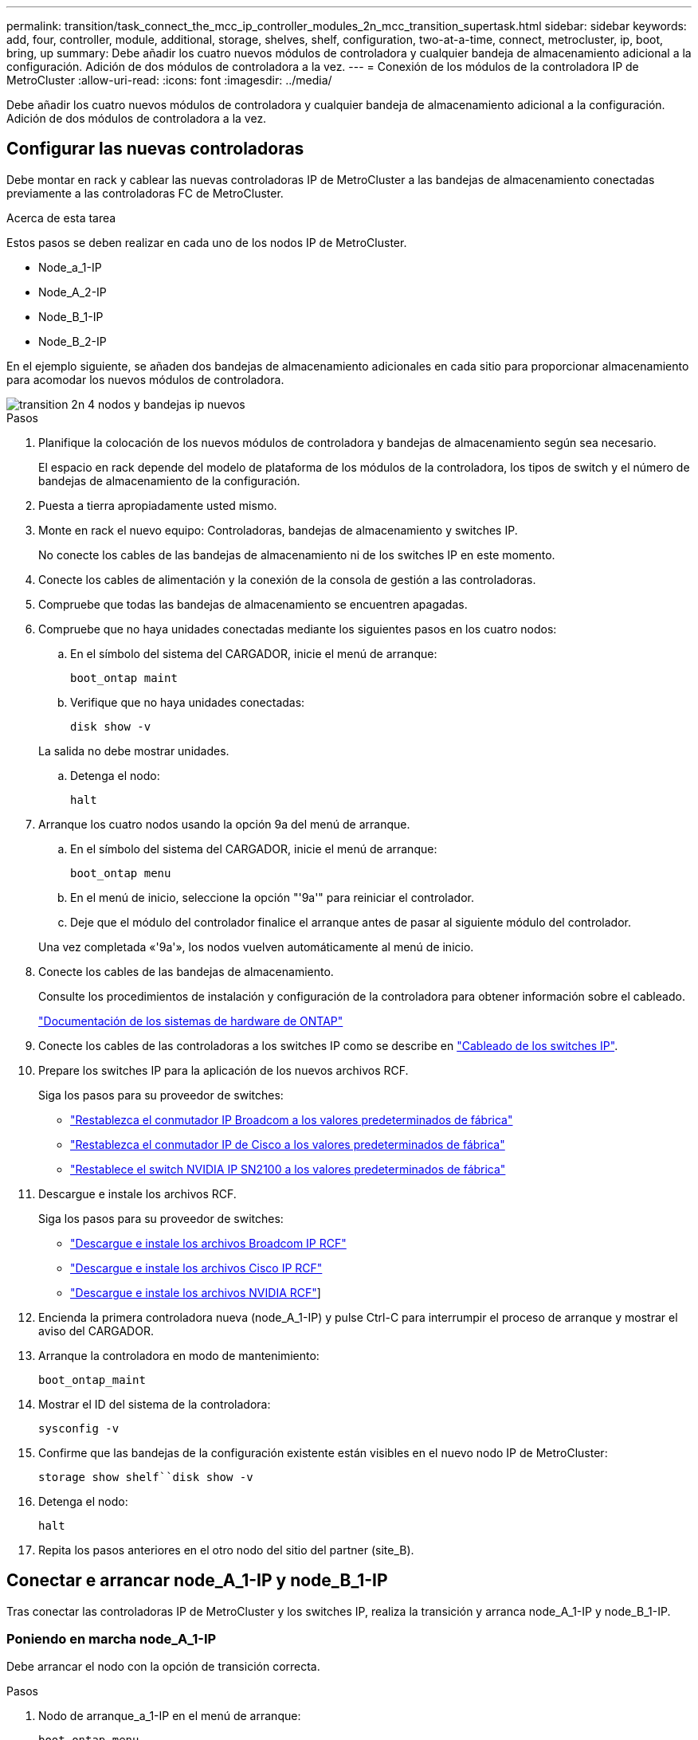 ---
permalink: transition/task_connect_the_mcc_ip_controller_modules_2n_mcc_transition_supertask.html 
sidebar: sidebar 
keywords: add, four, controller, module, additional, storage, shelves, shelf, configuration, two-at-a-time, connect, metrocluster, ip, boot, bring, up 
summary: Debe añadir los cuatro nuevos módulos de controladora y cualquier bandeja de almacenamiento adicional a la configuración. Adición de dos módulos de controladora a la vez. 
---
= Conexión de los módulos de la controladora IP de MetroCluster
:allow-uri-read: 
:icons: font
:imagesdir: ../media/


[role="lead"]
Debe añadir los cuatro nuevos módulos de controladora y cualquier bandeja de almacenamiento adicional a la configuración. Adición de dos módulos de controladora a la vez.



== Configurar las nuevas controladoras

Debe montar en rack y cablear las nuevas controladoras IP de MetroCluster a las bandejas de almacenamiento conectadas previamente a las controladoras FC de MetroCluster.

.Acerca de esta tarea
Estos pasos se deben realizar en cada uno de los nodos IP de MetroCluster.

* Node_a_1-IP
* Node_A_2-IP
* Node_B_1-IP
* Node_B_2-IP


En el ejemplo siguiente, se añaden dos bandejas de almacenamiento adicionales en cada sitio para proporcionar almacenamiento para acomodar los nuevos módulos de controladora.

image::../media/transition_2n_4_new_ip_nodes_and_shelves.png[transition 2n 4 nodos y bandejas ip nuevos]

.Pasos
. Planifique la colocación de los nuevos módulos de controladora y bandejas de almacenamiento según sea necesario.
+
El espacio en rack depende del modelo de plataforma de los módulos de la controladora, los tipos de switch y el número de bandejas de almacenamiento de la configuración.

. Puesta a tierra apropiadamente usted mismo.
. Monte en rack el nuevo equipo: Controladoras, bandejas de almacenamiento y switches IP.
+
No conecte los cables de las bandejas de almacenamiento ni de los switches IP en este momento.

. Conecte los cables de alimentación y la conexión de la consola de gestión a las controladoras.
. Compruebe que todas las bandejas de almacenamiento se encuentren apagadas.
. Compruebe que no haya unidades conectadas mediante los siguientes pasos en los cuatro nodos:
+
.. En el símbolo del sistema del CARGADOR, inicie el menú de arranque:
+
`boot_ontap maint`

.. Verifique que no haya unidades conectadas:
+
`disk show -v`

+
La salida no debe mostrar unidades.

.. Detenga el nodo:
+
`halt`



. Arranque los cuatro nodos usando la opción 9a del menú de arranque.
+
.. En el símbolo del sistema del CARGADOR, inicie el menú de arranque:
+
`boot_ontap menu`

.. En el menú de inicio, seleccione la opción "'9a'" para reiniciar el controlador.
.. Deje que el módulo del controlador finalice el arranque antes de pasar al siguiente módulo del controlador.


+
Una vez completada «'9a'», los nodos vuelven automáticamente al menú de inicio.

. Conecte los cables de las bandejas de almacenamiento.
+
Consulte los procedimientos de instalación y configuración de la controladora para obtener información sobre el cableado.

+
https://docs.netapp.com/platstor/index.jsp["Documentación de los sistemas de hardware de ONTAP"^]

. Conecte los cables de las controladoras a los switches IP como se describe en link:../install-ip/using_rcf_generator.html["Cableado de los switches IP"].
. Prepare los switches IP para la aplicación de los nuevos archivos RCF.
+
Siga los pasos para su proveedor de switches:

+
** link:../install-ip/task_switch_config_broadcom.html#resetting-the-broadcom-ip-switch-to-factory-defaults["Restablezca el conmutador IP Broadcom a los valores predeterminados de fábrica"]
** link:../install-ip/task_switch_config_cisco.html#resetting-the-cisco-ip-switch-to-factory-defaults["Restablezca el conmutador IP de Cisco a los valores predeterminados de fábrica"]
** link:../install-ip/task_switch_config_nvidia.html#reset-the-nvidia-ip-sn2100-switch-to-factory-defaults["Restablece el switch NVIDIA IP SN2100 a los valores predeterminados de fábrica"]


. Descargue e instale los archivos RCF.
+
Siga los pasos para su proveedor de switches:

+
** link:../install-ip/task_switch_config_broadcom.html["Descargue e instale los archivos Broadcom IP RCF"]
** link:../install-ip/task_switch_config_cisco.html["Descargue e instale los archivos Cisco IP RCF"]
** link:../install-ip/task_switch_config_nvidia.html#download-and-install-the-nvidia-rcf-files["Descargue e instale los archivos NVIDIA RCF"]]


. Encienda la primera controladora nueva (node_A_1-IP) y pulse Ctrl-C para interrumpir el proceso de arranque y mostrar el aviso del CARGADOR.
. Arranque la controladora en modo de mantenimiento:
+
`boot_ontap_maint`

. Mostrar el ID del sistema de la controladora:
+
`sysconfig -v`

. Confirme que las bandejas de la configuración existente están visibles en el nuevo nodo IP de MetroCluster:
+
`storage show shelf``disk show -v`

. Detenga el nodo:
+
`halt`

. Repita los pasos anteriores en el otro nodo del sitio del partner (site_B).




== Conectar e arrancar node_A_1-IP y node_B_1-IP

Tras conectar las controladoras IP de MetroCluster y los switches IP, realiza la transición y arranca node_A_1-IP y node_B_1-IP.



=== Poniendo en marcha node_A_1-IP

Debe arrancar el nodo con la opción de transición correcta.

.Pasos
. Nodo de arranque_a_1-IP en el menú de arranque:
+
`boot_ontap menu`

. Ejecute el siguiente comando en el símbolo del sistema del menú de arranque para iniciar la transición:
+
`boot_after_mcc_transition`

+
** Este comando reasigna todos los discos propiedad de node_A_1-FC a node_A_1-IP.
+
*** Los discos Node_A_1-FC se asignan a node_A_1-IP
*** Los discos Node_B_1-FC se asignan a node_B_1-IP


** El comando también realiza automáticamente otras reasignaciones de ID del sistema necesarias para que los nodos IP de MetroCluster puedan arrancar en la solicitud de ONTAP.
** Si el comando boot_after_mcc_Transition falla por cualquier motivo, debe volver a ejecutarse desde el menú de inicio.
+
[NOTE]
====
*** Si aparece el siguiente solicitud de, introduzca Ctrl-C para continuar. Comprobando estado DR de MCC... [Enter Ctrl-C(resume), S(status), L(link)]_
*** Si el volumen raíz estaba cifrado, el nodo se detiene con el siguiente mensaje. Detener el sistema, ya que el volumen raíz está cifrado (cifrado de volúmenes de NetApp) y se produjo un error en la importación de claves. Si este clúster está configurado con un administrador de claves externo (KMIP), compruebe el estado de los servidores de claves.


====
+
[listing]
----

Please choose one of the following:
(1) Normal Boot.
(2) Boot without /etc/rc.
(3) Change password.
(4) Clean configuration and initialize all disks.
(5) Maintenance mode boot.
(6) Update flash from backup config.
(7) Install new software first.
(8) Reboot node.
(9) Configure Advanced Drive Partitioning. Selection (1-9)? `boot_after_mcc_transition`
This will replace all flash-based configuration with the last backup to disks. Are you sure you want to continue?: yes

MetroCluster Transition: Name of the MetroCluster FC node: `node_A_1-FC`
MetroCluster Transition: Please confirm if this is the correct value [yes|no]:? y
MetroCluster Transition: Disaster Recovery partner sysid of MetroCluster FC node node_A_1-FC: `systemID-of-node_B_1-FC`
MetroCluster Transition: Please confirm if this is the correct value [yes|no]:? y
MetroCluster Transition: Disaster Recovery partner sysid of local MetroCluster IP node: `systemID-of-node_B_1-IP`
MetroCluster Transition: Please confirm if this is the correct value [yes|no]:? y
----


. Si se cifran los volúmenes de datos, restaure las claves con el comando correcto para la configuración de gestión de claves.
+
[cols="1,2"]
|===


| Si está usando... | Se usa este comando... 


 a| 
*Gestión de claves a bordo*
 a| 
`security key-manager onboard sync`

Para obtener más información, consulte https://docs.netapp.com/ontap-9/topic/com.netapp.doc.pow-nve/GUID-E4AB2ED4-9227-4974-A311-13036EB43A3D.html["Restauración de las claves de cifrado de gestión de claves incorporadas"^].



 a| 
*Gestión de claves externas*
 a| 
`security key-manager key query -node node-name`

Para obtener más información, consulte https://docs.netapp.com/ontap-9/topic/com.netapp.doc.pow-nve/GUID-32DA96C3-9B04-4401-92B8-EAF323C3C863.html["Restauración de claves de cifrado de gestión de claves externas"^].

|===
. Si el volumen raíz está cifrado, utilice el procedimiento en link:../transition/task_connect_the_mcc_ip_controller_modules_2n_mcc_transition_supertask.html#recovering-key-management-if-the-root-volume-is-encrypted["Se recupera la gestión de claves si el volumen raíz se cifra"].




=== Se recupera la gestión de claves si el volumen raíz se cifra

Si el volumen raíz está cifrado, se deben utilizar comandos de arranque especiales para restaurar la gestión de claves.

.Antes de empezar
Usted debe tener las passphrases juntado antes.

.Pasos
. Si se utiliza la gestión de claves incorporada, realice los siguientes subpasos para restaurar la configuración.
+
.. Desde el símbolo del sistema del CARGADOR, muestre el menú de arranque:
+
`boot_ontap menu`

.. Seleccione la opción «»(10) establecer secretos de recuperación de gestión de claves a bordo» en el menú de arranque.
+
Responda según corresponda a las preguntas:

+
[listing]
----
This option must be used only in disaster recovery procedures. Are you sure? (y or n): y
Enter the passphrase for onboard key management: passphrase
Enter the passphrase again to confirm: passphrase

Enter the backup data: backup-key
----
+
El sistema se inicia en el menú de inicio.

.. Introduzca la opción «'6'» en el menú de inicio.
+
Responda según corresponda a las preguntas:

+
[listing]
----
This will replace all flash-based configuration with the last backup to
disks. Are you sure you want to continue?: y

Following this, the system will reboot a few times and the following prompt will be available continue by saying y

WARNING: System ID mismatch. This usually occurs when replacing a boot device or NVRAM cards!
Override system ID? {y|n} y
----
+
Tras los reinicios, el sistema estará en el aviso del CARGADOR.

.. Desde el símbolo del sistema del CARGADOR, muestre el menú de arranque:
+
`boot_ontap menu`

.. Seleccione de nuevo la opción «»(10) establecer secretos de recuperación de gestión de claves a bordo» desde el menú de inicio.
+
Responda según corresponda a las preguntas:

+
[listing]
----
This option must be used only in disaster recovery procedures. Are you sure? (y or n): `y`
Enter the passphrase for onboard key management: `passphrase`
Enter the passphrase again to confirm:`passphrase`

Enter the backup data:`backup-key`
----
+
El sistema se inicia en el menú de inicio.

.. Introduzca la opción «'1'» en el menú de inicio.
+
Si aparece el siguiente aviso, puede pulsar Ctrl+C para reanudar el proceso.

+
....
 Checking MCC DR state... [enter Ctrl-C(resume), S(status), L(link)]
....
+
El sistema arranca en el aviso de la ONTAP.

.. Restaure la gestión de claves incorporada:
+
`security key-manager onboard sync`

+
Responda según corresponda a las indicaciones, utilizando la frase de contraseña que ha recopilado anteriormente:

+
[listing]
----
cluster_A::> security key-manager onboard sync
Enter the cluster-wide passphrase for onboard key management in Vserver "cluster_A":: passphrase
----


. Si se utiliza la gestión de claves externas, realice los siguientes pasos para restaurar la configuración.
+
.. Establezca los bootargs necesarios:
+
`setenv bootarg.kmip.init.ipaddr ip-address`

+
`setenv bootarg.kmip.init.netmask netmask`

+
`setenv bootarg.kmip.init.gateway gateway-address`

+
`setenv bootarg.kmip.init.interface interface-id`

.. Desde el símbolo del sistema del CARGADOR, muestre el menú de arranque:
+
`boot_ontap menu`

.. Seleccione la opción «»(11) Configurar nodo para la gestión de claves externas» en el menú de arranque.
+
El sistema se inicia en el menú de inicio.

.. Introduzca la opción «'6'» en el menú de inicio.
+
El sistema arranca varias veces. Puede responder afirmativamente cuando se le pida que continúe con el proceso de arranque.

+
Tras los reinicios, el sistema estará en el aviso del CARGADOR.

.. Establezca los bootargs necesarios:
+
`setenv bootarg.kmip.init.ipaddr ip-address`

+
`setenv bootarg.kmip.init.netmask netmask`

+
`setenv bootarg.kmip.init.gateway gateway-address`

+
`setenv bootarg.kmip.init.interface interface-id`

.. Desde el símbolo del sistema del CARGADOR, muestre el menú de arranque:
+
`boot_ontap menu`

.. De nuevo, seleccione la opción "'(11) Configurar nodo para la gestión de claves externas" en el menú de inicio y responda a las indicaciones según sea necesario.
+
El sistema se inicia en el menú de inicio.

.. Restaure la gestión de claves externas:
+
`security key-manager external restore`







=== Creación de la configuración de red

Debe crear una configuración de red que coincida con la configuración de los nodos FC. Esto es así porque el nodo IP de MetroCluster reproduce la misma configuración cuando arranca, lo que significa que cuando arranque node_A_1-IP y node_B_1-IP, ONTAP intentará host LIF en los mismos puertos que se utilizaron en node_A_1-FC y node_B_1-FC respectivamente.

.Acerca de esta tarea
A medida que se crea la configuración de red, utilice el plan realizado en link:concept_requirements_for_fc_to_ip_transition_2n_mcc_transition.html["Asignar los puertos de los nodos FC de MetroCluster a los nodos IP de MetroCluster"] para ayudarle.


NOTE: Puede que se necesite más configuración para poner en marcha LIF de datos después de configurar los nodos IP de MetroCluster.

.Pasos
. Compruebe que todos los puertos del clúster estén en el dominio de retransmisión adecuado:
+
El espacio IP del clúster y el dominio de retransmisión del clúster son necesarios para crear las LIF del clúster

+
.. Vea los espacios IP:
+
`network ipspace show`

.. Cree espacios IP y asigne puertos de clúster según sea necesario.
+
http://docs.netapp.com/ontap-9/topic/com.netapp.doc.dot-cm-nmg/GUID-69120CF0-F188-434F-913E-33ACB8751A5D.html["Configurar espacios IP (solo administradores de clúster)"^]

.. Vea los dominios de retransmisión:
+
`network port broadcast-domain show`

.. Añada cualquier puerto de clúster a un dominio de retransmisión según sea necesario.
+
https://docs.netapp.com/ontap-9/topic/com.netapp.doc.dot-cm-nmg/GUID-003BDFCD-58A3-46C9-BF0C-BA1D1D1475F9.html["Agregar o quitar puertos de un dominio de retransmisión"^]

.. Vuelva a crear las VLAN y los grupos de interfaces según sea necesario.
+
La pertenencia a la VLAN y al grupo de interfaces puede ser diferente de la del nodo antiguo.

+
https://docs.netapp.com/ontap-9/topic/com.netapp.doc.dot-cm-nmg/GUID-8929FCE2-5888-4051-B8C0-E27CAF3F2A63.html["Creación de una VLAN"^]

+
https://docs.netapp.com/ontap-9/topic/com.netapp.doc.dot-cm-nmg/GUID-DBC9DEE2-EAB7-430A-A773-4E3420EE2AA1.html["Combinación de puertos físicos para crear grupos de interfaces"^]



. Compruebe que la configuración de MTU esté establecida correctamente para los puertos y el dominio de retransmisión y realice cambios mediante los siguientes comandos:
+
`network port broadcast-domain show`

+
`network port broadcast-domain modify -broadcast-domain _bcastdomainname_ -mtu _mtu-value_`





=== Configurar los puertos del clúster y las LIF del clúster

Debe configurar los puertos y las LIF del clúster. En el sitio a se tienen que realizar los siguientes pasos que se han iniciado con agregados raíz.

.Pasos
. Identifique la lista de LIF mediante el puerto de clúster que desee:
+
`network interface show -curr-port portname`

+
`network interface show -home-port portname`

. Para cada puerto de clúster, cambie el puerto de inicio de cualquiera de las LIF de ese puerto a otro puerto,
+
.. Entre en el modo de privilegio avanzado y escriba "'y'" cuando se le solicite continuar:
+
`set priv advanced`

.. Si la LIF que se está modificando es una LIF de datos:
+
`vserver config override -command "network interface modify -lif _lifname_ -vserver _vservername_ -home-port _new-datahomeport_"`

.. Si la LIF no es una LIF de datos:
+
`network interface modify -lif _lifname_ -vserver _vservername_ -home-port _new-datahomeport_`

.. Revierte los LIF modificados a su puerto raíz:
+
`network interface revert * -vserver _vserver_name_`

.. Compruebe que no hay ninguna LIF en el puerto del clúster:
+
`network interface show -curr-port _portname_`

+
`network interface show -home-port _portname_`

.. Elimine el puerto del dominio de difusión actual:
+
`network port broadcast-domain remove-ports -ipspace _ipspacename_ -broadcast-domain _bcastdomainname_ -ports _node_name:port_name_`

.. Añada el puerto al espacio IP del clúster y al dominio de retransmisión:
+
`network port broadcast-domain add-ports -ipspace Cluster -broadcast-domain Cluster -ports _node_name:port_name_`

.. Compruebe que el rol del puerto ha cambiado: `network port show`
.. Repita estos mismos pasos para cada puerto del clúster.
.. Volver al modo admin:
+
`set priv admin`



. Cree LIF de clúster en los nuevos puertos de clúster:
+
.. Para obtener la configuración automática mediante la dirección de enlace local para la LIF de clúster, utilice el siguiente comando:
+
`network interface create -vserver Cluster -lif _cluster_lifname_ -service-policy _default-cluster_ -home-node _a1name_ -home-port clusterport -auto true`

.. Para asignar una dirección IP estática a la LIF del clúster, utilice el siguiente comando:
+
`network interface create -vserver Cluster -lif _cluster_lifname_ -service-policy default-cluster -home-node _a1name_ -home-port _clusterport_ -address _ip-address_ -netmask _netmask_ -status-admin up`







=== Verificación de la configuración de LIF

Tras mover el almacenamiento de la controladora anterior, siguen presentes las LIF de gestión de nodos, las LIF de gestión de clústeres y las LIF de interconexión de clústeres. Si es necesario, debe mover las LIF a los puertos adecuados.

.Pasos
. Verifique si los LIF de gestión y los LIF de administración de clúster ya están en el puerto que desee:
+
`network interface show -service-policy default-management`

+
`network interface show -service-policy default-intercluster`

+
Si las LIF están en los puertos deseados, puede omitir el resto de los pasos de esta tarea y continuar a la siguiente tarea.

. Para cada LIF de nodo, gestión de clústeres o interconexión de clústeres que no estén en el puerto deseado, cambie el puerto de inicio de cualquiera de las LIF de ese puerto a otro puerto.
+
.. Reorganice el puerto deseado moviendo los LIF alojados en el puerto deseado a otro puerto:
+
`vserver config override -command "network interface modify -lif _lifname_ -vserver _vservername_ -home-port _new-datahomeport_"`

.. Revierte los LIF modificados a su nuevo puerto de inicio:
+
`vserver config override -command "network interface revert -lif _lifname_ -vserver _vservername"`

.. Si el puerto deseado no está en el espacio IP y el dominio de retransmisión correctos, quite el puerto del espacio IP actual y del dominio de retransmisión:
+
`network port broadcast-domain remove-ports -ipspace _current-ipspace_ -broadcast-domain _current-broadcast-domain_ -ports _controller-name:current-port_`

.. Mueva el puerto deseado al espacio IP y el dominio de retransmisión correctos:
+
`network port broadcast-domain add-ports -ipspace _new-ipspace_ -broadcast-domain _new-broadcast-domain_ -ports _controller-name:new-port_`

.. Compruebe que el rol del puerto ha cambiado:
+
`network port show`

.. Repita estos mismos pasos para cada puerto.


. Mueva los nodos, las LIF de gestión de clústeres y la LIF de interconexión de clústeres al puerto deseado:
+
.. Cambiar el puerto de inicio de la LIF:
+
`network interface modify -vserver _vserver_ -lif _node_mgmt_ -home-port _port_ -home-node _homenode_`

.. Revierte la LIF a su nuevo puerto de inicio:
+
`network interface revert -lif _node_mgmt_ -vserver _vservername_`

.. Cambie el puerto de inicio de la LIF de gestión del clúster:
+
`network interface modify -vserver _vserver_ -lif _cluster-mgmt-LIF-name_ -home-port _port_ -home-node _homenode_`

.. Revierte la LIF de gestión del clúster a su nuevo puerto de inicio:
+
`network interface revert -lif _cluster-mgmt-LIF-name_ -vserver _vservername_`

.. Cambie el puerto principal de la LIF de interconexión de clústeres:
+
`network interface modify -vserver _vserver_ -lif _intercluster-lif-name_ -home-node _nodename_ -home-port _port_`

.. Revierte la LIF de interconexión de clústeres a su nuevo puerto raíz:
+
`network interface revert -lif _intercluster-lif-name_ -vserver _vservername_`







== Nodos_A_2-IP y node_B_2-IP

Debe utilizar y configurar el nuevo nodo IP de MetroCluster en cada sitio, creando así un par de alta disponibilidad en cada sitio.



=== Nodos_A_2-IP y node_B_2-IP

Debe arrancar los nuevos módulos del controlador de uno en uno utilizando la opción correcta en el menú de inicio.

.Acerca de esta tarea
En estos pasos, arrancará los dos nodos nuevos, ampliando lo que había sido una configuración de dos nodos en una configuración de cuatro nodos.

Estos pasos se realizan en los siguientes nodos:

* Node_A_2-IP
* Node_B_2-IP


image::../media/transition_2n_booting_a_2_and_b_2.png[transición 2n arranque a 2 y b 2]

.Pasos
. Arranque los nuevos nodos mediante la opción de arranque «'9c'».
+
[listing]
----
Please choose one of the following:
(1) Normal Boot.
(2) Boot without /etc/rc.
(3) Change password.
(4) Clean configuration and initialize all disks.
(5) Maintenance mode boot.
(6) Update flash from backup config.
(7) Install new software first.
(8) Reboot node.
(9) Configure Advanced Drive Partitioning. Selection (1-9)? 9c
----
+
El nodo inicializa y arranca en el asistente de configuración del nodo, de forma similar a lo siguiente.

+
[listing]
----
Welcome to node setup
You can enter the following commands at any time:
"help" or "?" - if you want to have a question clarified,
"back" - if you want to change previously answered questions, and
"exit" or "quit" - if you want to quit the setup wizard.
Any changes you made before quitting will be saved.
To accept a default or omit a question, do not enter a value. .
.
.
----
+
Si la opción «'9c» no tiene éxito, siga los pasos siguientes para evitar posibles pérdidas de datos:

+
** No intente ejecutar la opción 9a.
** Desconecte físicamente las bandejas existentes que contienen datos de la configuración original de FC de MetroCluster (shelf_A_1, shelf_A_2, shelf_B_1, shelf_B_2).
** Póngase en contacto con el soporte técnico, haciendo referencia al artículo de la base de conocimientos https://kb.netapp.com/Advice_and_Troubleshooting/Data_Protection_and_Security/MetroCluster/MetroCluster_FC_to_IP_transition_-_Option_9c_Failing["Transición de FC a IP de MetroCluster: Fallo en la opción 9c"^].
+
https://mysupport.netapp.com/site/global/dashboard["Soporte de NetApp"^]



. Habilite la herramienta AutoSupport siguiendo las instrucciones del asistente.
. Responda a las solicitudes para configurar la interfaz de gestión de nodos.
+
[listing]
----
Enter the node management interface port: [e0M]:
Enter the node management interface IP address: 10.228.160.229
Enter the node management interface netmask: 225.225.252.0
Enter the node management interface default gateway: 10.228.160.1
----
. Compruebe que el modo de conmutación por error del almacenamiento está establecido en ha:
+
`storage failover show -fields mode`

+
Si el modo no es ha, configúrelo:

+
`storage failover modify -mode ha -node _localhost_`

+
A continuación, debe reiniciar el nodo para que el cambio surta efecto.

. Enumere los puertos del clúster:
+
`network port show`

+
Para obtener una sintaxis de comando completa, consulte la página man.

+
En el siguiente ejemplo, se muestran los puertos de red en cluster01:

+
[listing]
----

cluster01::> network port show
                                                             Speed (Mbps)
Node   Port      IPspace      Broadcast Domain Link   MTU    Admin/Oper
------ --------- ------------ ---------------- ----- ------- ------------
cluster01-01
       e0a       Cluster      Cluster          up     1500   auto/1000
       e0b       Cluster      Cluster          up     1500   auto/1000
       e0c       Default      Default          up     1500   auto/1000
       e0d       Default      Default          up     1500   auto/1000
       e0e       Default      Default          up     1500   auto/1000
       e0f       Default      Default          up     1500   auto/1000
cluster01-02
       e0a       Cluster      Cluster          up     1500   auto/1000
       e0b       Cluster      Cluster          up     1500   auto/1000
       e0c       Default      Default          up     1500   auto/1000
       e0d       Default      Default          up     1500   auto/1000
       e0e       Default      Default          up     1500   auto/1000
       e0f       Default      Default          up     1500   auto/1000
----
. Salga del asistente de configuración de nodos:
+
`exit`

. Inicie sesión en la cuenta de administrador con el nombre de usuario administrador.
. Una el clúster existente mediante el asistente Cluster Setup.
+
[listing]
----
:> cluster setup
Welcome to the cluster setup wizard.
You can enter the following commands at any time:
"help" or "?" - if you want to have a question clarified,
"back" - if you want to change previously answered questions, and "exit" or "quit" - if you want to quit the cluster setup wizard.
Any changes you made before quitting will be saved.
You can return to cluster setup at any time by typing "cluster setup". To accept a default or omit a question, do not enter a value.
Do you want to create a new cluster or join an existing cluster?
{create, join}:
join
----
. Una vez que haya completado el asistente de configuración del clúster y salga, compruebe que el clúster esté activo y que el nodo esté en buen estado:
+
`cluster show`

. Desactivar la asignación automática de discos:
+
`storage disk option modify -autoassign off -node node_A_2-IP`

. Si se utiliza el cifrado, restaure las claves con el comando correcto para la configuración de gestión de claves.
+
[cols="1,2"]
|===


| Si está usando... | Se usa este comando... 


 a| 
*Gestión de claves a bordo*
 a| 
`security key-manager onboard sync`

Para obtener más información, consulte https://docs.netapp.com/ontap-9/topic/com.netapp.doc.pow-nve/GUID-E4AB2ED4-9227-4974-A311-13036EB43A3D.html["Restauración de las claves de cifrado de gestión de claves incorporadas"].



 a| 
*Gestión de claves externas*
 a| 
`security key-manager key query -node _node-name_`

Para obtener más información, consulte https://docs.netapp.com/ontap-9/topic/com.netapp.doc.pow-nve/GUID-32DA96C3-9B04-4401-92B8-EAF323C3C863.html["Restauración de claves de cifrado de gestión de claves externas"^].

|===
. Repita los pasos anteriores en el segundo módulo de controladora nuevo (node_B_2-IP).




=== Verificación de la configuración de MTU

Compruebe que la configuración de MTU esté establecida correctamente para los puertos y el dominio de retransmisión, y realice cambios.

.Pasos
. Compruebe el tamaño de MTU utilizado en el dominio de retransmisión del clúster:
+
`network port broadcast-domain show`

. Si es necesario, actualice el tamaño de MTU según sea necesario:
+
`network port broadcast-domain modify -broadcast-domain _bcast-domain-name_ -mtu _mtu-size_`





=== Configurar las LIF de interconexión de clústeres

Configure las LIF de interconexión de clústeres necesarias para la agrupación de clústeres.

Esta tarea se debe realizar en ambos nodos nuevos, Node_A_2-IP y node_B_2-IP.

.Paso
. Configure las LIF de interconexión de clústeres. Consulte link:../install-ip/task_sw_config_configure_clusters.html#configuring-intercluster-lifs-for-cluster-peering["Configurar las LIF de interconexión de clústeres"]




=== Verificación de la relación de paridad de clústeres

Compruebe que cluster_A y cluster_B tienen una relación entre iguales y que los nodos de cada clúster se pueden comunicar entre sí.

.Pasos
. Compruebe la relación de paridad de clústeres:
+
`cluster peer health show`

+
[listing]
----
cluster01::> cluster peer health show
Node       cluster-Name                Node-Name
             Ping-Status               RDB-Health Cluster-Health  Avail…
---------- --------------------------- ---------  --------------- --------
node_A_1-IP
           cluster_B                   node_B_1-IP
             Data: interface_reachable
             ICMP: interface_reachable true       true            true
                                       node_B_2-IP
             Data: interface_reachable
             ICMP: interface_reachable true       true            true
node_A_2-IP
           cluster_B                   node_B_1-IP
             Data: interface_reachable
             ICMP: interface_reachable true       true            true
                                       node_B_2-IP
             Data: interface_reachable
             ICMP: interface_reachable true       true            true
----
. Ping para comprobar que se puede acceder a las direcciones del mismo nivel:
+
`cluster peer ping -originating-node _local-node_ -destination-cluster _remote-cluster-name_`


